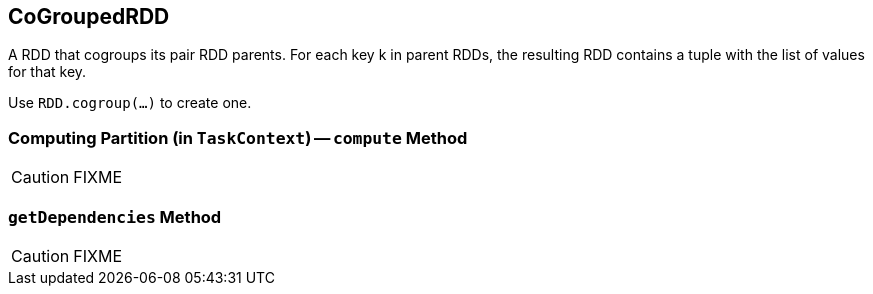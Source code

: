 == [[CoGroupedRDD]] CoGroupedRDD

A RDD that cogroups its pair RDD parents. For each key k in parent RDDs, the resulting RDD contains a tuple with the list of values for that key.

Use `RDD.cogroup(...)` to create one.

=== [[compute]] Computing Partition (in `TaskContext`) -- `compute` Method

CAUTION: FIXME

=== [[getDependencies]] `getDependencies` Method

CAUTION: FIXME
